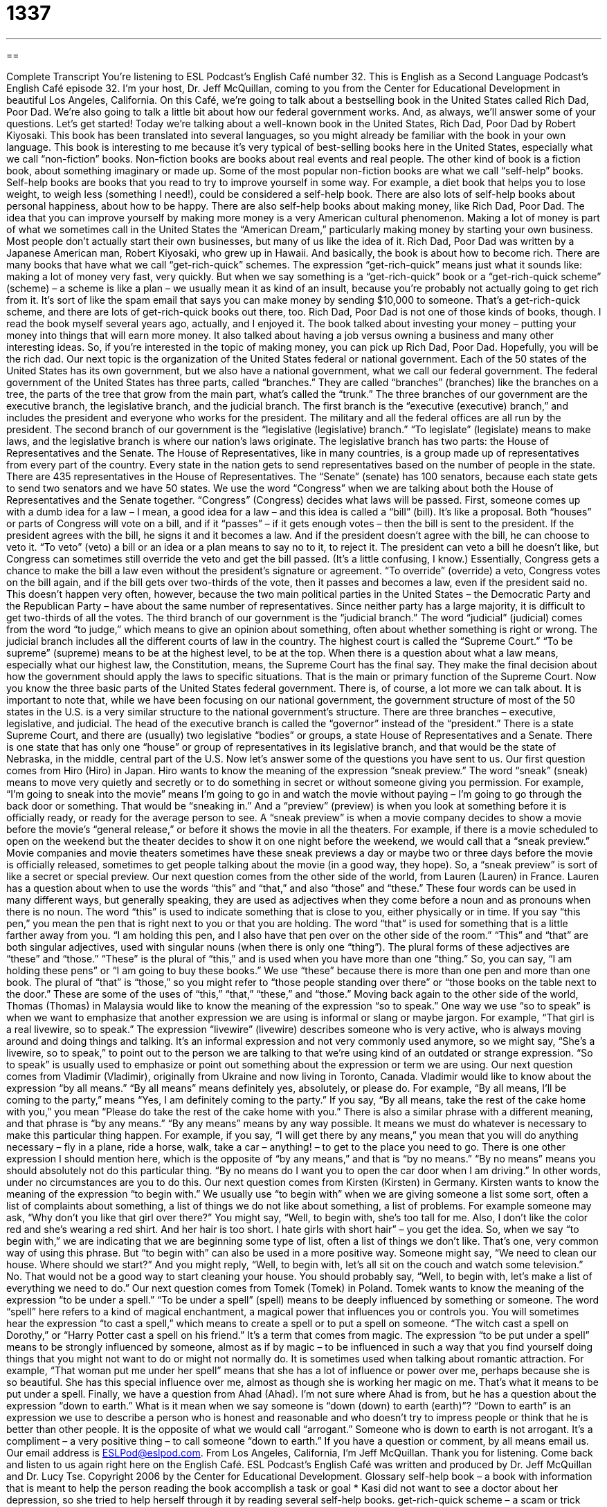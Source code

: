 = 1337
:toc: left
:toclevels: 3
:sectnums:
:stylesheet: ../../../myAdocCss.css

'''

== 

Complete Transcript
You're listening to ESL Podcast’s English Café number 32.
This is English as a Second Language Podcast’s English Café episode 32. I'm your host, Dr. Jeff McQuillan, coming to you from the Center for Educational Development in beautiful Los Angeles, California.
On this Café, we’re going to talk about a bestselling book in the United States called Rich Dad, Poor Dad. We’re also going to talk a little bit about how our federal government works. And, as always, we’ll answer some of your questions. Let’s get started!
Today we’re talking about a well-known book in the United States, Rich Dad, Poor Dad by Robert Kiyosaki. This book has been translated into several languages, so you might already be familiar with the book in your own language. This book is interesting to me because it’s very typical of best-selling books here in the United States, especially what we call “non-fiction” books. Non-fiction books are books about real events and real people. The other kind of book is a fiction book, about something imaginary or made up.
Some of the most popular non-fiction books are what we call “self-help” books. Self-help books are books that you read to try to improve yourself in some way. For example, a diet book that helps you to lose weight, to weigh less (something I need!), could be considered a self-help book. There are also lots of self-help books about personal happiness, about how to be happy.
There are also self-help books about making money, like Rich Dad, Poor Dad. The idea that you can improve yourself by making more money is a very American cultural phenomenon. Making a lot of money is part of what we sometimes call in the United States the “American Dream,” particularly making money by starting your own business. Most people don’t actually start their own businesses, but many of us like the idea of it. Rich Dad, Poor Dad was written by a Japanese American man, Robert Kiyosaki, who grew up in Hawaii. And basically, the book is about how to become rich.
There are many books that have what we call “get-rich-quick” schemes. The expression “get-rich-quick” means just what it sounds like: making a lot of money very fast, very quickly. But when we say something is a “get-rich-quick” book or a “get-rich-quick scheme” (scheme) – a scheme is like a plan – we usually mean it as kind of an insult, because you’re probably not actually going to get rich from it. It’s sort of like the spam email that says you can make money by sending $10,000 to someone. That’s a get-rich-quick scheme, and there are lots of get-rich-quick books out there, too.
Rich Dad, Poor Dad is not one of those kinds of books, though. I read the book myself several years ago, actually, and I enjoyed it. The book talked about investing your money – putting your money into things that will earn more money. It also talked about having a job versus owning a business and many other interesting ideas. So, if you’re interested in the topic of making money, you can pick up Rich Dad, Poor Dad. Hopefully, you will be the rich dad.
Our next topic is the organization of the United States federal or national government. Each of the 50 states of the United States has its own government, but we also have a national government, what we call our federal government.
The federal government of the United States has three parts, called “branches.” They are called “branches” (branches) like the branches on a tree, the parts of the tree that grow from the main part, what’s called the “trunk.” The three branches of our government are the executive branch, the legislative branch, and the judicial branch. The first branch is the “executive (executive) branch,” and includes the president and everyone who works for the president. The military and all the federal offices are all run by the president.
The second branch of our government is the “legislative (legislative) branch.” “To legislate” (legislate) means to make laws, and the legislative branch is where our nation’s laws originate. The legislative branch has two parts: the House of Representatives and the Senate. The House of Representatives, like in many countries, is a group made up of representatives from every part of the country. Every state in the nation gets to send representatives based on the number of people in the state. There are 435 representatives in the House of Representatives. The “Senate” (senate) has 100 senators, because each state gets to send two senators and we have 50 states.
We use the word “Congress” when we are talking about both the House of Representatives and the Senate together. “Congress” (Congress) decides what laws will be passed. First, someone comes up with a dumb idea for a law – I mean, a good idea for a law – and this idea is called a “bill” (bill). It’s like a proposal. Both “houses” or parts of Congress will vote on a bill, and if it “passes” – if it gets enough votes – then the bill is sent to the president. If the president agrees with the bill, he signs it and it becomes a law. And if the president doesn’t agree with the bill, he can choose to veto it.
“To veto” (veto) a bill or an idea or a plan means to say no to it, to reject it. The president can veto a bill he doesn’t like, but Congress can sometimes still override the veto and get the bill passed. (It’s a little confusing, I know.) Essentially, Congress gets a chance to make the bill a law even without the president’s signature or agreement. “To override” (override) a veto, Congress votes on the bill again, and if the bill gets over two-thirds of the vote, then it passes and becomes a law, even if the president said no. This doesn’t happen very often, however, because the two main political parties in the United States – the Democratic Party and the Republican Party – have about the same number of representatives. Since neither party has a large majority, it is difficult to get two-thirds of all the votes.
The third branch of our government is the “judicial branch.” The word “judicial” (judicial) comes from the word “to judge,” which means to give an opinion about something, often about whether something is right or wrong. The judicial branch includes all the different courts of law in the country. The highest court is called the “Supreme Court.” “To be supreme” (supreme) means to be at the highest level, to be at the top. When there is a question about what a law means, especially what our highest law, the Constitution, means, the Supreme Court has the final say. They make the final decision about how the government should apply the laws to specific situations. That is the main or primary function of the Supreme Court.
Now you know the three basic parts of the United States federal government. There is, of course, a lot more we can talk about. It is important to note that, while we have been focusing on our national government, the government structure of most of the 50 states in the U.S. is a very similar structure to the national government’s structure. There are three branches – executive, legislative, and judicial. The head of the executive branch is called the “governor” instead of the “president.” There is a state Supreme Court, and there are (usually) two legislative “bodies” or groups, a state House of Representatives and a Senate. There is one state that has only one “house” or group of representatives in its legislative branch, and that would be the state of Nebraska, in the middle, central part of the U.S.
Now let’s answer some of the questions you have sent to us.
Our first question comes from Hiro (Hiro) in Japan. Hiro wants to know the meaning of the expression “sneak preview.” The word “sneak” (sneak) means to move very quietly and secretly or to do something in secret or without someone giving you permission. For example, “I’m going to sneak into the movie” means I’m going to go in and watch the movie without paying – I’m going to go through the back door or something. That would be “sneaking in.” And a “preview” (preview) is when you look at something before it is officially ready, or ready for the average person to see.
A “sneak preview” is when a movie company decides to show a movie before the movie’s “general release,” or before it shows the movie in all the theaters. For example, if there is a movie scheduled to open on the weekend but the theater decides to show it on one night before the weekend, we would call that a “sneak preview.” Movie companies and movie theaters sometimes have these sneak previews a day or maybe two or three days before the movie is officially released, sometimes to get people talking about the movie (in a good way, they hope). So, a “sneak preview” is sort of like a secret or special preview.
Our next question comes from the other side of the world, from Lauren (Lauren) in France. Lauren has a question about when to use the words “this” and “that,” and also “those” and “these.” These four words can be used in many different ways, but generally speaking, they are used as adjectives when they come before a noun and as pronouns when there is no noun.
The word “this” is used to indicate something that is close to you, either physically or in time. If you say “this pen,” you mean the pen that is right next to you or that you are holding. The word “that” is used for something that is a little farther away from you. “I am holding this pen, and I also have that pen over on the other side of the room.” “This” and “that” are both singular adjectives, used with singular nouns (when there is only one “thing”).
The plural forms of these adjectives are “these” and “those.” “These” is the plural of “this,” and is used when you have more than one “thing.” So, you can say, “I am holding these pens” or “I am going to buy these books.” We use “these” because there is more than one pen and more than one book.
The plural of “that” is “those,” so you might refer to “those people standing over there” or “those books on the table next to the door.” These are some of the uses of “this,” “that,” “these,” and “those.”
Moving back again to the other side of the world, Thomas (Thomas) in Malaysia would like to know the meaning of the expression “so to speak.” One way we use “so to speak” is when we want to emphasize that another expression we are using is informal or slang or maybe jargon. For example, “That girl is a real livewire, so to speak.” The expression “livewire” (livewire) describes someone who is very active, who is always moving around and doing things and talking. It’s an informal expression and not very commonly used anymore, so we might say, “She’s a livewire, so to speak,” to point out to the person we are talking to that we’re using kind of an outdated or strange expression. “So to speak” is usually used to emphasize or point out something about the expression or term we are using.
Our next question comes from Vladimir (Vladimir), originally from Ukraine and now living in Toronto, Canada. Vladimir would like to know about the expression “by all means.” “By all means” means definitely yes, absolutely, or please do. For example, “By all means, I’ll be coming to the party,” means “Yes, I am definitely coming to the party.” If you say, “By all means, take the rest of the cake home with you,” you mean “Please do take the rest of the cake home with you.”
There is also a similar phrase with a different meaning, and that phrase is “by any means.” “By any means” means by any way possible. It means we must do whatever is necessary to make this particular thing happen. For example, if you say, “I will get there by any means,” you mean that you will do anything necessary – fly in a plane, ride a horse, walk, take a car – anything! – to get to the place you need to go.
There is one other expression I should mention here, which is the opposite of “by any means,” and that is “by no means.” “By no means” means you should absolutely not do this particular thing. “By no means do I want you to open the car door when I am driving.” In other words, under no circumstances are you to do this.
Our next question comes from Kirsten (Kirsten) in Germany. Kirsten wants to know the meaning of the expression “to begin with.” We usually use “to begin with” when we are giving someone a list some sort, often a list of complaints about something, a list of things we do not like about something, a list of problems. For example someone may ask, “Why don’t you like that girl over there?” You might say, “Well, to begin with, she’s too tall for me. Also, I don’t like the color red and she’s wearing a red shirt. And her hair is too short. I hate girls with short hair” – you get the idea. So, when we say “to begin with,” we are indicating that we are beginning some type of list, often a list of things we don’t like. That’s one, very common way of using this phrase.
But “to begin with” can also be used in a more positive way. Someone might say, “We need to clean our house. Where should we start?” And you might reply, “Well, to begin with, let’s all sit on the couch and watch some television.” No. That would not be a good way to start cleaning your house. You should probably say, “Well, to begin with, let’s make a list of everything we need to do.”
Our next question comes from Tomek (Tomek) in Poland. Tomek wants to know the meaning of the expression “to be under a spell.” “To be under a spell” (spell) means to be deeply influenced by something or someone. The word “spell” here refers to a kind of magical enchantment, a magical power that influences you or controls you. You will sometimes hear the expression “to cast a spell,” which means to create a spell or to put a spell on someone. “The witch cast a spell on Dorothy,” or “Harry Potter cast a spell on his friend.” It’s a term that comes from magic.
The expression “to be put under a spell” means to be strongly influenced by someone, almost as if by magic – to be influenced in such a way that you find yourself doing things that you might not want to do or might not normally do. It is sometimes used when talking about romantic attraction. For example, “That woman put me under her spell” means that she has a lot of influence or power over me, perhaps because she is so beautiful. She has this special influence over me, almost as though she is working her magic on me. That’s what it means to be put under a spell.
Finally, we have a question from Ahad (Ahad). I’m not sure where Ahad is from, but he has a question about the expression “down to earth.” What is it mean when we say someone is “down (down) to earth (earth)”? “Down to earth” is an expression we use to describe a person who is honest and reasonable and who doesn’t try to impress people or think that he is better than other people. It is the opposite of what we would call “arrogant.” Someone who is down to earth is not arrogant. It’s a compliment – a very positive thing – to call someone “down to earth.”
If you have a question or comment, by all means email us. Our email address is ESLPod@eslpod.com.
From Los Angeles, California, I'm Jeff McQuillan. Thank you for listening. Come back and listen to us again right here on the English Café.
ESL Podcast’s English Café was written and produced by Dr. Jeff McQuillan and Dr. Lucy Tse. Copyright 2006 by the Center for Educational Development.
Glossary
self-help book – a book with information that is meant to help the person reading the book accomplish a task or goal
* Kasi did not want to see a doctor about her depression, so she tried to help herself through it by reading several self-help books.
get-rich-quick scheme – a scam or trick meant to make people believe that they can earn a lot of money in a short period of time
* Pasquale got tricked into investing in a get-rich-quick scheme and lost a lot of money as a result.
executive branch – in the federal (national) government, the military, police, and federal offices controlled by the president
* The president met with other members of the executive branch to discuss methods of improving homeland security.
legislative branch – the section of the government that makes laws; in the federal (national) government, the Congress, which is divided into a House of Representatives with 435 lawmakers and the Senate with 100 lawmakers
* Members of the legislative branch kept debating the new bill, so it took a long time before they could vote on it.
Congress – the section of the federal (national) government that is responsible making new laws, divided into the House of Representatives and the Senate
* Congress was split when the Republicans had the majority of votes in the House of Representatives and the Democrats had the majority of votes in the Senate.
to veto – to reject a decision or idea made by someone else; for the president to officially say no to or disapprove of a law that Congress wants to create
* Even though all of her kids wanted to get fast food for dinner, Mrs. Gassett vetoed their idea and made dinner for them at home.
to override – to ignore the wishes or opinions of others because one has the power to do so; for Congress to pass a law by voting on a proposed law after the president rejects it and getting two-thirds or 66% of the lawmakers to approve it
* After the president rejected the tax reform bill, Congress attempted to override it by taking another vote.
judicial branch – the section of the government that determines what laws mean, if laws are consistent with the Constitution, and when a law has been broken or violated
* The federal judicial branch consists of 94 District Courts, 13 Courts of Appeal, and one Supreme Court.
Supreme Court – the highest or most powerful court in the United States, deciding how laws should be applied or if laws are allowed by the Constitution (the founding or main document of the United States)
* The client’s attorney took his appeal all the way to the Supreme Court.
sneak preview – a movie that is shown to a small number of people, before the movie is released and can be seen by everyone
* Lien was excited when she had the chance to catch a sneak preview of the blockbuster film three days before the film was released in theaters everywhere.
so to speak – in a manner of speaking; an expression used to show that the phrase or statement just made is informal and representative of something instead of being formal or literal
* Deon is a real lady-killer, so to speak, and has a new girlfriend every month.
by all means – no matter what it takes; an expression stating that something must be done, even if an unusually large amount of effort must be used to do it
* The project must be completed by tomorrow at noon, by all means necessary.
by no means – not under any circumstances; an expression meaning that something is never true under any circumstances
* Marilynn was by no means ugly, but she felt like she was plain and not pretty.
to begin with – first of all; an expression used to introduce or start a list that has multiple items on it
* Carl’s version of events cannot be relied upon. To begin with, he wasn’t there.
to be under a spell – to be influenced by someone or something to do things that one would not usually do without that person's influence
* Octavia fell under a spell when she first heard Beethoven’s music.
down to earth – honest, pleasant, and easy to talk to
* Mr. Venne was a very down to earth boss and his employees felt comfortable discussing their work problems with him.
What Insiders Know
What is the United States?
When someone refers to the “United States,” you may want to ask them if they mean the continental U.S., contiguous U.S./lower 48, territorial U.S., or all of these combined. That’s because Americans use several terms to describe the United States, and each means something slightly different. Here are some of them:
Continental U.S.: There are actually two definitions of the “continental United States.” One is “literal” (actual; strictly), based upon geography, and includes all the states on the North American continent, which would logically include Alaska as well. However, this use is not common. Instead, when someone refers to the continental U.S., they mean all of the states on the North American continent except Alaska. Why this strange exclusion of our 49th state? Because the term “continental U.S.” became popular before Alaska became a state in 1959, and so Americans have kept the old meaning to include just the 48 states on the continent but south of Canada.
Contiguous U.S.: These are the states that “touch” or share a border with another state, which is what contiguous means. There are 48 states that share borders with other states, meaning that this is the same as continental U.S.
The Lower 48: This is the same as the contiguous 48 and the traditional definition of continental U.S. Up until 1959, this included all the states of the United States. Alaska became the 49th state and Hawaii the 50th in 1959, and were the last two states to enter the union.
Territorial U.S.: This would include the United States territories, which are areas that belong to the United States but are not actually part of any state. This includes the islands of Puerto Rico, Guam, American Samoa, the Northern Mariana Islands, and the U.S. Virgin Islands. It also includes a small group of islands in the South Pacific called the Minor Outlying Islands. (Something is “outlying” when it is far from the rest of the population or area.) The Minor Outlying Islands include Midway and Wake Islands, both sites of famous World War II battles.